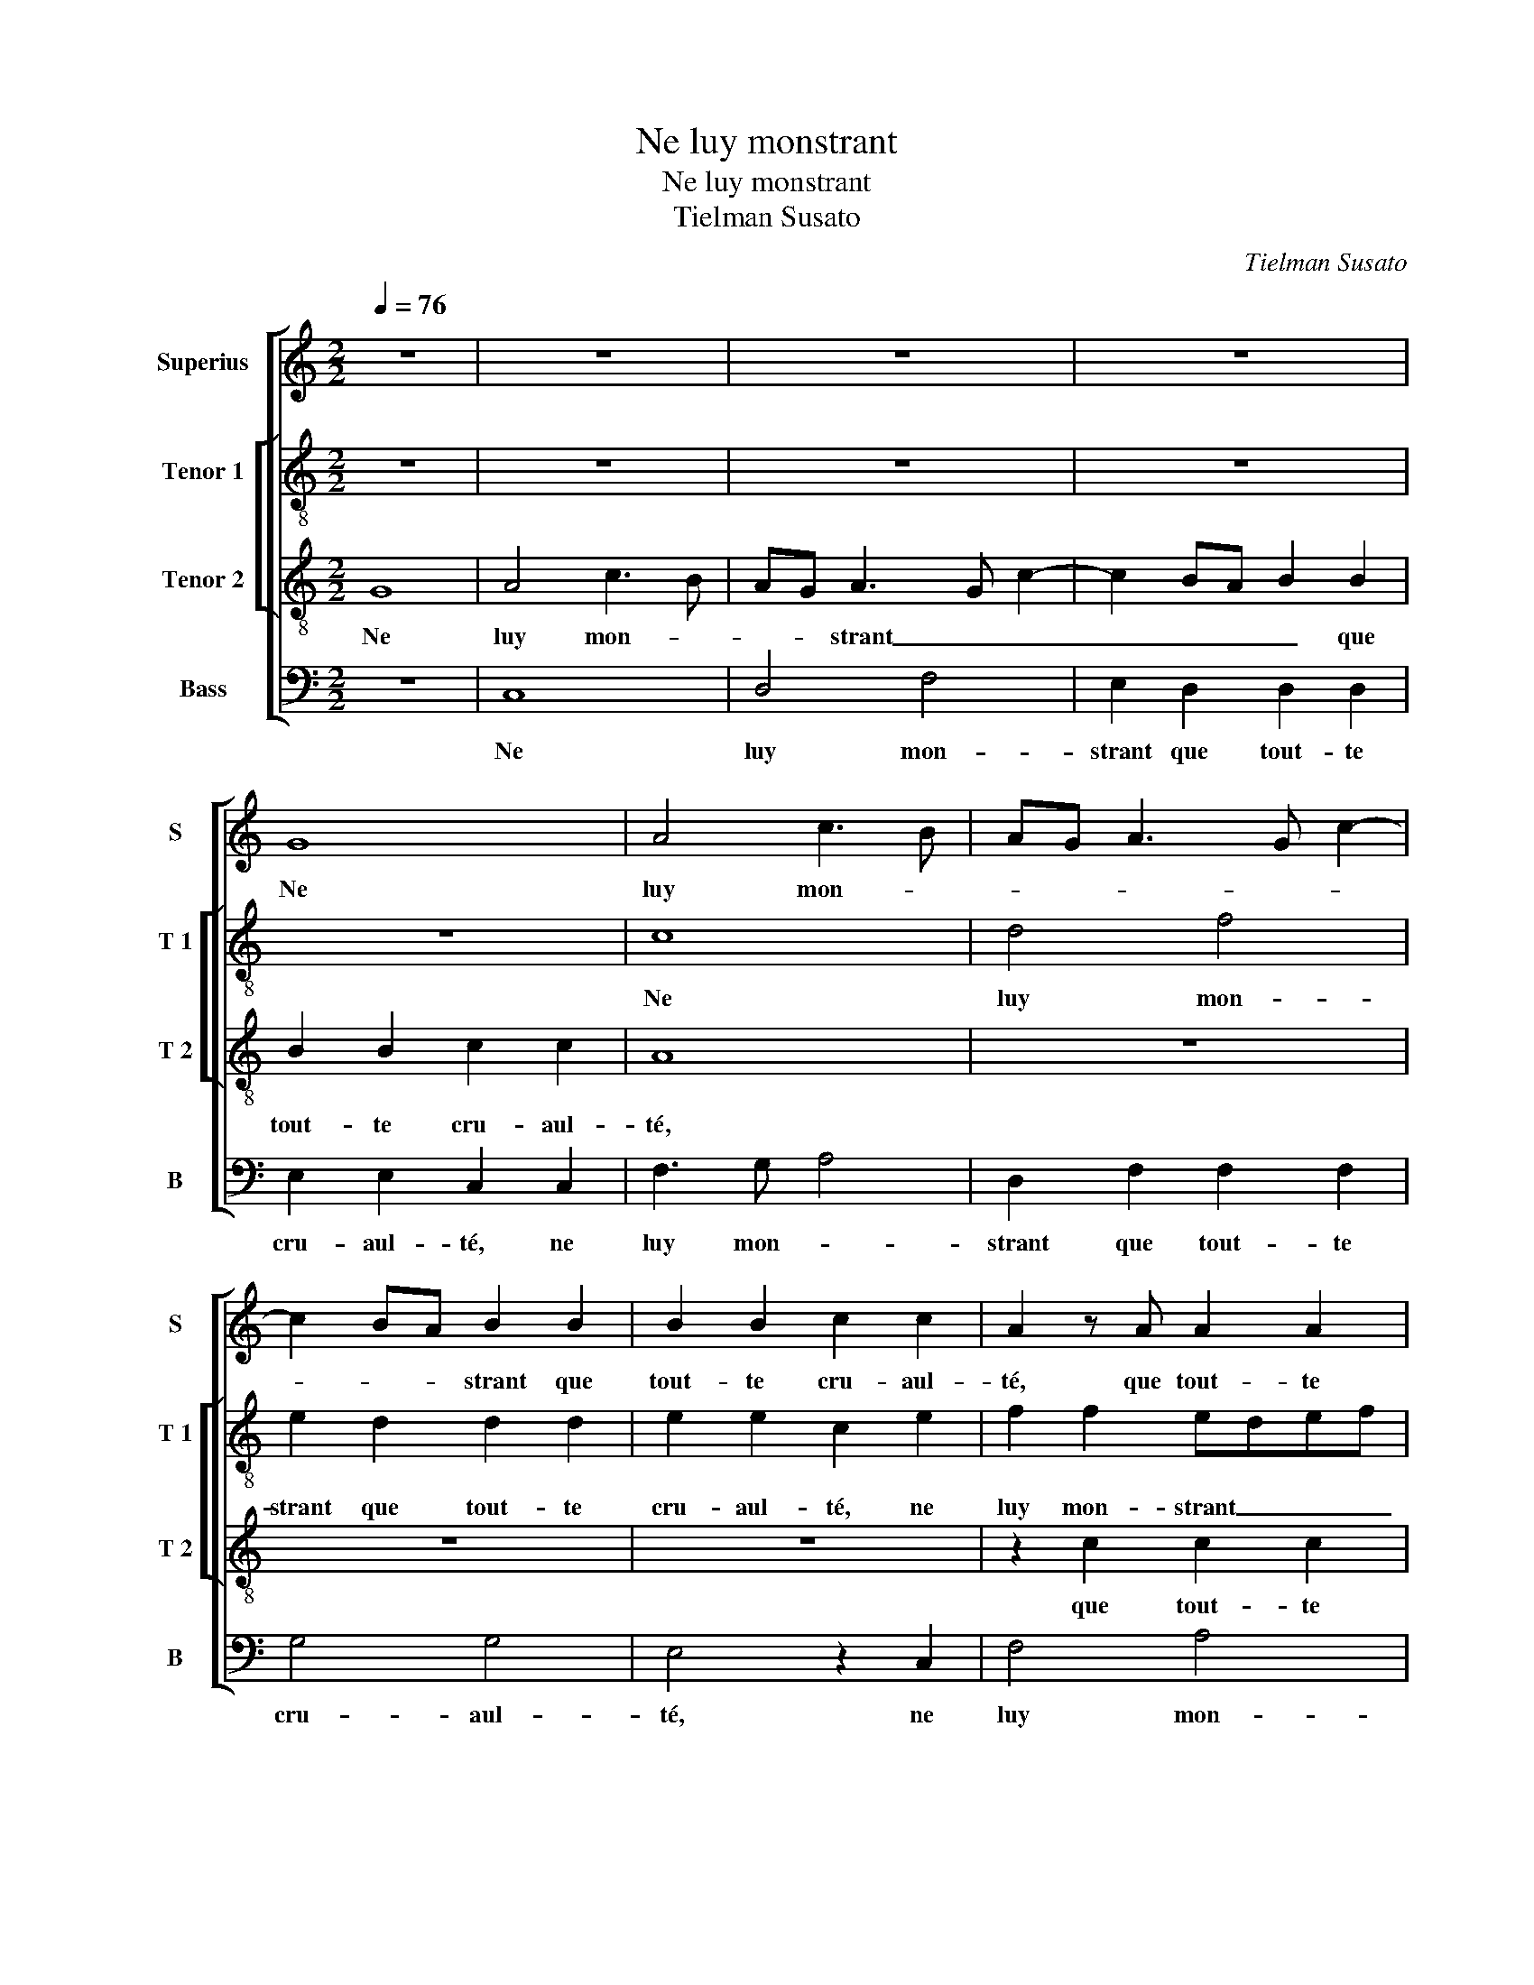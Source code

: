 X:1
T:Ne luy monstrant
T:Ne luy monstrant
T:Tielman Susato
C:Tielman Susato
%%score [ 1 [ 2 3 ] 4 ]
L:1/8
Q:1/4=76
M:2/2
K:C
V:1 treble nm="Superius" snm="S"
V:2 treble-8 nm="Tenor 1" snm="T 1"
V:3 treble-8 nm="Tenor 2" snm="T 2"
V:4 bass nm="Bass" snm="B"
V:1
 z8 | z8 | z8 | z8 | G8 | A4 c3 B | AG A3 G c2- | c2 BA B2 B2 | B2 B2 c2 c2 | A2 z A A2 A2 | %10
w: ||||Ne|luy mon- *||* * * strant que|tout- te cru- aul-|té, que tout- te|
 B4 B4 | G4 z4 | z2 c2 d3 c | B2 A3 G c2- | c2 B2 c4 | z2 G2 A4 | F4 G2 G2 | G2 c3 B A2- | %18
w: cru- aul-|té,|que tout- te|cru- aul- * *|* * té,|l'on peult|bien veoir que|sa des- loy- aul-|
 AG E2 F4 | E8 | D4 z2 C2 | G8 | F2 E2 z2 E2 | E2 E2 D2 E2 | A4 G4 | z2 B2 B2 B2 | A2 B2 c2 BA | %27
w: ||té, par|grant|rai- son me|con- trainct es- tre|tel- le,|me con- traint|es- tre tel- * *|
 G4 z4 | z4 z2 G2 | A2 A2 B2 B2 | c4 B4 | z2 G2 B2 d2- | dcBA G2 c2- | c2 B2 c4 | z2 G2 E2 A2 | %35
w: le,|car|il deb- vroit mieulx|m'ay- mer|sans cau- tel-||* * le,|pour es- tr'ay-|
 G4 z2 G2 | A2 B2 c2 G2 | c4 B2 A2 | G3 F/E/ D2 C2- | C2 G2 A4- | A2 B2 c2 G2 | c3 B A2 d2- | %42
w: mé, pour|es- tr'ay- mé par|gran- de loy-|aul- * * * té,|_ pour es-|* tr'ay- mé par|gran- de loy- aul-|
 dc c4 B2 | c2 G2 A4- | A2 G2 F2 F2 | E8 |] %46
w: |té, par gran-|* de loy- aul-|té.|
V:2
 z8 | z8 | z8 | z8 | z8 | c8 | d4 f4 | e2 d2 d2 d2 | e2 e2 c2 e2 | f2 f2 edef | g4 z2 d2 | %11
w: |||||Ne|luy mon-|strant que tout- te|cru- aul- té, ne|luy mon- strant _ _ _|_ que|
 g3 f e4 | f2 c2 f2 g2- | g2 e2 f4 | g4 e4 | e4 c2 c2 | d4 B2 B2 | e3 d c2 d2- | dc c4 B2 | %19
w: tout- te cru-|aul- * * *||* té,|l'on peult bien|veoir que sa|des- loy- aul- *||
 c2 G2 c4 | B4 ABcd | e8 | z4 z2 G2 | c4 B4 | ABcd e2 e2 | e2 e2 d2 e2 | f2 ed cdef | g2 G2 A2 A2 | %28
w: té par grant|rai- son _ _ _|_|par-|grant rai-|son _ _ _ _ me|con- trainct es- tre|tel- * * * * * *|le, car il deb-|
 B2 B2 c2 B2 | z2 c2 e2 gf | ed e4 d2 | e4 z4 | z2 c2 e2 g2- | gf d2 e2 f2 | g4 z2 d2 | %35
w: vroit mieulx m'ay- mer,|sans cau- tel- *||le,|sans cau- tel-||le, pour|
 B2 e2 d2 c2 | f4 e4- | e2 c2 d2 e2 | c2 e2 f2 g2 | c4 c4 | f4 e2 cB | AG A2 D2 d2 | e2 f2 g2 G2- | %43
w: es- tr'ay- mé, pour|es- tr'ay-|* mé par gran-|de loy- aul- *|té, pour|es- tr'ay- * *|* * mé par gran-|de loy aul- té,|
 G2 cB AG d2- | dc c4 B2 | c8 |] %46
w: _ par _ _ _ gran-|* de loy- aul-|té.|
V:3
 G8 | A4 c3 B | AG A3 G c2- | c2 BA B2 B2 | B2 B2 c2 c2 | A8 | z8 | z8 | z8 | z2 c2 c2 c2 | %10
w: Ne|luy mon- *|* * strant _ _|_ _ _ _ que|tout- te cru- aul-|té,||||que tout- te|
 d2 d2 B2 d2 | e3 d c2 B2 | A4 z2 d2 | e4 d2 c2 | d4 c2 G2 | c4 A4 | _B4 G2 G2 | c3 B A3 G | %18
w: cru- aul- té, que|tout- te cru- aul-|té, que|tout- te cru-|aul- té; l'on|peult bien|veoir que sa|des- loy- aul- *|
 F2 G4 F2 | G8 | z2 G2 d2 c2- | c2 BA B2 B2 | B2 B2 A2 B2 | c2 G2 z2 A2 | d2 c4 BA | B4 z4 | %26
w: |té|par grant rai-|* * * son me|con- trainct es- tre|tel- le, par|grant rai- * *|son|
 z2 e2 e2 e2 | d2 e2 f2 e2 | d4 z4 | z4 z2 G2 | A2 A2 B2 B2 | c4 B2 G2 | B2 e4 dc | d4 c4 | z8 | %35
w: me con- trainct|es- tre tel- *|le,|car|il deb- vroit mieulx|m'ay- mer sans|cau- tel- * *|* le,||
 G2 E2 A2 G2 | z4 z2 G2- | G2 A2 B2 c2 | G2 c2 B2 G2 | A2 G2 z2 c2 | d4 e4 | f2 c2 f4 | e2 c2 d4 | %43
w: pour es- tr'ay- mé,|pour|_ es- tr'ay- mé|par gran- de loy-|aul- té, pour|es- tr'ay-|mé par gran-|de loy- aul-|
 c4 z2 A2 | F2 G2 A2 F2 | G8 |] %46
w: té, par|gran- de loy- aul-|té.|
V:4
 z8 | C,8 | D,4 F,4 | E,2 D,2 D,2 D,2 | E,2 E,2 C,2 C,2 | F,3 G, A,4 | D,2 F,2 F,2 F,2 | G,4 G,4 | %8
w: |Ne|luy mon-|strant que tout- te|cru- aul- té, ne|luy mon- *|strant que tout- te|cru- aul-|
 E,4 z2 C,2 | F,4 A,4 | G,8 | z2 G,2 A,2 G,2 | F,2 F,2 D,2 G,2- | G,2 A,2 F,2 A,2 | G,4 C,4 | %15
w: té, ne|luy mon-|strant|que tout- te|cru- aul- té, que|_ tout- te cru-|aul- té,|
 C,4 F,4 | D,4 E,4 | C,2 C,2 F,4- | F,2 E,2 D,4 | C,4 z2 C,2 | G,4 F,4 | E,2 E,2 E,2 E,2 | %22
w: l'on peult|bien veoir|que sa des-|* loy- aul-|té par|grant rai-|son me con- trainct|
 D,2 E,2 A,2 G,2 | z2 C,2 G,4 | F,4 E,4- | E,2 G,2 G,2 G,2 | F,2 G,2 A,2 G,2- | G,F, E,2 D,2 C,2 | %28
w: es- tre tel- le,|par grant|rai- son|_ me con- trainct|es- tre tel- *|* * * te, car|
 D,2 D,2 E,2 E,2 | F,4 E,4 | z2 C,2 E,2 G,2 | C,4 z4 | z8 | G,4 E,2 A,2 | G,2 C,2 C,2 D,2 | %35
w: il deb- vroit mieulx|m'ay- mer,|sans cau- tel-|le,||pour es- tr'ay-|mé, pour es- tr'ay-|
 E,2 C,2 F,2 E,2 | D,2 D,2 C,4- | C,4 z4 | C,4 D,2 E,2 | F,2 C,2 F,3 E, | D,2 D,2 C,4 | %41
w: mé par gran- de|loy- aul- té,|_|pour- es- tr'ay-|mé par gran- de|loy- aul- té,|
 z2 F,4 D,2 | A,4 G,4 | C,4 F,4- | F,2 E,2 D,2 D,2 | C,8 |] %46
w: pour es-|tr'ay- mé|par gran-|* de loy- aul-|té.|

